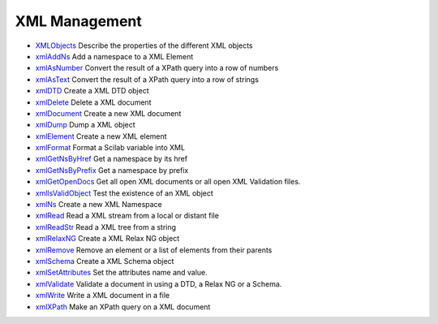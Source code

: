 


XML Management
~~~~~~~~~~~~~~


+ `XMLObjects`_ Describe the properties of the different XML objects
+ `xmlAddNs`_ Add a namespace to a XML Element
+ `xmlAsNumber`_ Convert the result of a XPath query into a row of
  numbers
+ `xmlAsText`_ Convert the result of a XPath query into a row of
  strings
+ `xmlDTD`_ Create a XML DTD object
+ `xmlDelete`_ Delete a XML document
+ `xmlDocument`_ Create a new XML document
+ `xmlDump`_ Dump a XML object
+ `xmlElement`_ Create a new XML element
+ `xmlFormat`_ Format a Scilab variable into XML
+ `xmlGetNsByHref`_ Get a namespace by its href
+ `xmlGetNsByPrefix`_ Get a namespace by prefix
+ `xmlGetOpenDocs`_ Get all open XML documents or all open XML
  Validation files.
+ `xmlIsValidObject`_ Test the existence of an XML object
+ `xmlNs`_ Create a new XML Namespace
+ `xmlRead`_ Read a XML stream from a local or distant file
+ `xmlReadStr`_ Read a XML tree from a string
+ `xmlRelaxNG`_ Create a XML Relax NG object
+ `xmlRemove`_ Remove an element or a list of elements from their
  parents
+ `xmlSchema`_ Create a XML Schema object
+ `xmlSetAttributes`_ Set the attributes name and value.
+ `xmlValidate`_ Validate a document in using a DTD, a Relax NG or a
  Schema.
+ `xmlWrite`_ Write a XML document in a file
+ `xmlXPath`_ Make an XPath query on a XML document


.. _xmlDump: xmlDump.html
.. _xmlReadStr: xmlReadStr.html
.. _XMLObjects: XMLObjects.html
.. _xmlDTD: xmlDTD.html
.. _xmlDelete: xmlDelete.html
.. _xmlGetNsByPrefix: xmlGetNsByPrefix.html
.. _xmlSchema: xmlSchema.html
.. _xmlWrite: xmlWrite.html
.. _xmlRelaxNG: xmlRelaxNG.html
.. _xmlElement: xmlElement.html
.. _xmlRemove: xmlRemove.html
.. _xmlValidate: xmlValidate.html
.. _xmlFormat: xmlFormat.html
.. _xmlRead: xmlRead.html
.. _xmlDocument: xmlDocument.html
.. _xmlGetOpenDocs: xmlGetOpenDocs.html
.. _xmlXPath: xmlXPath.html
.. _xmlAddNs: xmlAddNs.html
.. _xmlNs: xmlNs.html
.. _xmlGetNsByHref: xmlGetNsByHref.html
.. _xmlSetAttributes: xmlSetAttributes.html
.. _xmlAsNumber: xmlAsNumber.html
.. _xmlAsText: xmlAsText.html
.. _xmlIsValidObject: xmlIsValidObject.html


